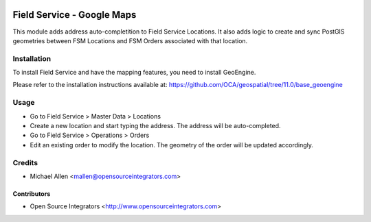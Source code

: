 .. image:: https://img.shields.io/badge/licence-AGPL--3-blue.svg
   :target: http://www.gnu.org/licenses/agpl-3.0-standalone.html
   :alt: License: AGPL-3

===========================
Field Service - Google Maps
===========================

This module adds address auto-completition to Field Service Locations.
It also adds logic to create and sync PostGIS geometries between 
FSM Locations and FSM Orders associated with that location.

Installation
============

To install Field Service and have the mapping features, you need to install GeoEngine.

Please refer to the installation instructions available at:
https://github.com/OCA/geospatial/tree/11.0/base_geoengine

Usage
=====

* Go to Field Service > Master Data > Locations
* Create a new location and start typing the address.
  The address will be auto-completed.
* Go to Field Service > Operations > Orders
* Edit an existing order to modify the location.
  The geometry of the order will be updated accordingly.

Credits
=======

* Michael Allen <mallen@opensourceintegrators.com>


Contributors
------------

* Open Source Integrators <http://www.opensourceintegrators.com>
